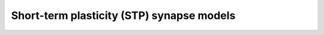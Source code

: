 Short-term plasticity (STP) synapse models
=======================================================

.. doxygengroup:: stp
   :content-only:

